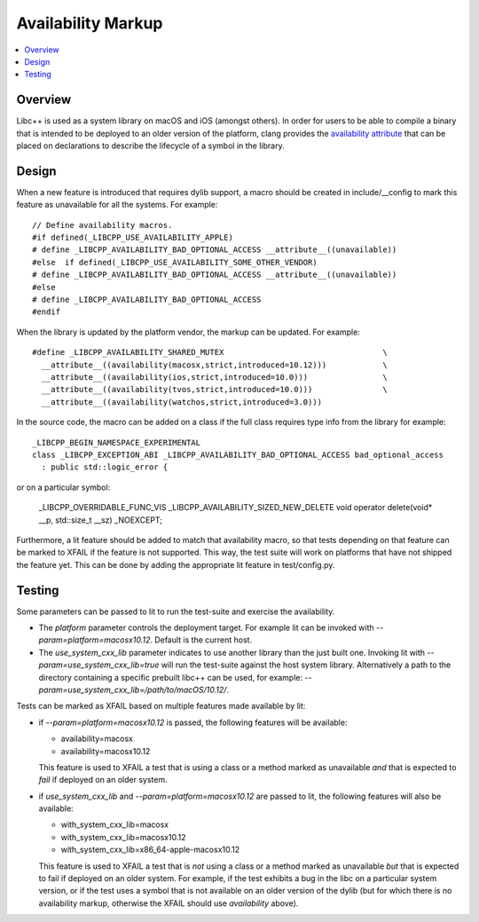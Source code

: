 ===================
Availability Markup
===================

.. contents::
   :local:

Overview
========

Libc++ is used as a system library on macOS and iOS (amongst others). In order
for users to be able to compile a binary that is intended to be deployed to an
older version of the platform, clang provides the
`availability attribute <https://clang.llvm.org/docs/AttributeReference.html#availability>`_
that can be placed on declarations to describe the lifecycle of a symbol in the
library.

Design
======

When a new feature is introduced that requires dylib support, a macro should be
created in include/__config to mark this feature as unavailable for all the
systems. For example::

    // Define availability macros.
    #if defined(_LIBCPP_USE_AVAILABILITY_APPLE)
    # define _LIBCPP_AVAILABILITY_BAD_OPTIONAL_ACCESS __attribute__((unavailable))
    #else  if defined(_LIBCPP_USE_AVAILABILITY_SOME_OTHER_VENDOR)
    # define _LIBCPP_AVAILABILITY_BAD_OPTIONAL_ACCESS __attribute__((unavailable))
    #else
    # define _LIBCPP_AVAILABILITY_BAD_OPTIONAL_ACCESS
    #endif

When the library is updated by the platform vendor, the markup can be updated.
For example::

    #define _LIBCPP_AVAILABILITY_SHARED_MUTEX                                  \
      __attribute__((availability(macosx,strict,introduced=10.12)))            \
      __attribute__((availability(ios,strict,introduced=10.0)))                \
      __attribute__((availability(tvos,strict,introduced=10.0)))               \
      __attribute__((availability(watchos,strict,introduced=3.0)))

In the source code, the macro can be added on a class if the full class requires
type info from the library for example::

    _LIBCPP_BEGIN_NAMESPACE_EXPERIMENTAL
    class _LIBCPP_EXCEPTION_ABI _LIBCPP_AVAILABILITY_BAD_OPTIONAL_ACCESS bad_optional_access
      : public std::logic_error {

or on a particular symbol:

    _LIBCPP_OVERRIDABLE_FUNC_VIS _LIBCPP_AVAILABILITY_SIZED_NEW_DELETE void  operator delete(void* __p, std::size_t __sz) _NOEXCEPT;

Furthermore, a lit feature should be added to match that availability macro,
so that tests depending on that feature can be marked to XFAIL if the feature
is not supported. This way, the test suite will work on platforms that have
not shipped the feature yet. This can be done by adding the appropriate lit
feature in test/config.py.


Testing
=======

Some parameters can be passed to lit to run the test-suite and exercise the
availability.

* The `platform` parameter controls the deployment target. For example lit can
  be invoked with `--param=platform=macosx10.12`. Default is the current host.
* The `use_system_cxx_lib` parameter indicates to use another library than the
  just built one. Invoking lit with `--param=use_system_cxx_lib=true` will run
  the test-suite against the host system library. Alternatively a path to the
  directory containing a specific prebuilt libc++ can be used, for example:
  `--param=use_system_cxx_lib=/path/to/macOS/10.12/`.

Tests can be marked as XFAIL based on multiple features made available by lit:


* if `--param=platform=macosx10.12` is passed, the following features will be available:

  - availability=macosx
  - availability=macosx10.12

  This feature is used to XFAIL a test that *is* using a class or a method marked
  as unavailable *and* that is expected to *fail* if deployed on an older system.

* if `use_system_cxx_lib` and `--param=platform=macosx10.12` are passed to lit,
  the following features will also be available:

  - with_system_cxx_lib=macosx
  - with_system_cxx_lib=macosx10.12
  - with_system_cxx_lib=x86_64-apple-macosx10.12

  This feature is used to XFAIL a test that is *not* using a class or a method
  marked as unavailable *but* that is expected to fail if deployed on an older
  system. For example, if the test exhibits a bug in the libc on a particular
  system version, or if the test uses a symbol that is not available on an
  older version of the dylib (but for which there is no availability markup,
  otherwise the XFAIL should use `availability` above).
